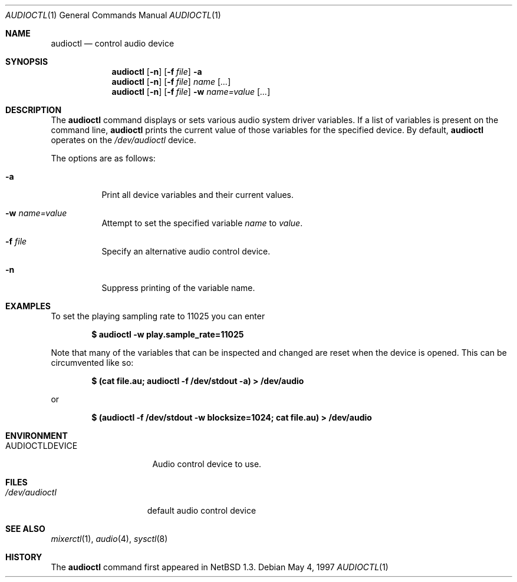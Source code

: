 .\" $OpenBSD: src/usr.bin/audioctl/audioctl.1,v 1.13 2002/11/14 02:57:27 deraadt Exp $
.\" $NetBSD: audioctl.1,v 1.7 1998/04/27 16:55:23 augustss Exp $
.\" Copyright (c) 1997 The NetBSD Foundation, Inc.
.\" All rights reserved.
.\"
.\" Author: Lennart Augustsson
.\"
.\" Redistribution and use in source and binary forms, with or without
.\" modification, are permitted provided that the following conditions
.\" are met:
.\" 1. Redistributions of source code must retain the above copyright
.\"    notice, this list of conditions and the following disclaimer.
.\" 2. Redistributions in binary form must reproduce the above copyright
.\"    notice, this list of conditions and the following disclaimer in the
.\"    documentation and/or other materials provided with the distribution.
.\" 3. All advertising materials mentioning features or use of this software
.\"    must display the following acknowledgement:
.\"        This product includes software developed by the NetBSD
.\"        Foundation, Inc. and its contributors.
.\" 4. Neither the name of The NetBSD Foundation nor the names of its
.\"    contributors may be used to endorse or promote products derived
.\"    from this software without specific prior written permission.
.\"
.\" THIS SOFTWARE IS PROVIDED BY THE NETBSD FOUNDATION, INC. AND CONTRIBUTORS
.\" ``AS IS'' AND ANY EXPRESS OR IMPLIED WARRANTIES, INCLUDING, BUT NOT LIMITED
.\" TO, THE IMPLIED WARRANTIES OF MERCHANTABILITY AND FITNESS FOR A PARTICULAR
.\" PURPOSE ARE DISCLAIMED.  IN NO EVENT SHALL THE FOUNDATION OR CONTRIBUTORS
.\" BE LIABLE FOR ANY DIRECT, INDIRECT, INCIDENTAL, SPECIAL, EXEMPLARY, OR
.\" CONSEQUENTIAL DAMAGES (INCLUDING, BUT NOT LIMITED TO, PROCUREMENT OF
.\" SUBSTITUTE GOODS OR SERVICES; LOSS OF USE, DATA, OR PROFITS; OR BUSINESS
.\" INTERRUPTION) HOWEVER CAUSED AND ON ANY THEORY OF LIABILITY, WHETHER IN
.\" CONTRACT, STRICT LIABILITY, OR TORT (INCLUDING NEGLIGENCE OR OTHERWISE)
.\" ARISING IN ANY WAY OUT OF THE USE OF THIS SOFTWARE, EVEN IF ADVISED OF THE
.\" POSSIBILITY OF SUCH DAMAGE.
.\"
.Dd May 4, 1997
.Dt AUDIOCTL 1
.Os
.Sh NAME
.Nm audioctl
.Nd control audio device
.Sh SYNOPSIS
.Nm audioctl
.Op Fl n
.Op Fl f Ar file
.Fl a
.Nm audioctl
.Op Fl n
.Op Fl f Ar file
.Ar name
.Op Ar ...
.Nm audioctl
.Op Fl n
.Op Fl f Ar file
.Fl w
.Ar name=value
.Op Ar ...
.Sh DESCRIPTION
The
.Nm
command displays or sets various audio system driver variables.
If a list of variables is present on the command line,
.Nm
prints the current value of those variables for the specified device.
By default,
.Nm
operates on the
.Pa /dev/audioctl
device.
.Pp
The options are as follows:
.Bl -tag -width Ds
.It Fl a
Print all device variables and their current values.
.It Fl w Ar name=value
Attempt to set the specified variable
.Ar name
to
.Ar value .
.It Fl f Ar file
Specify an alternative audio control device.
.It Fl n
Suppress printing of the variable name.
.El
.Sh EXAMPLES
To set the playing sampling rate to 11025 you can enter
.Pp
.Dl $ audioctl -w play.sample_rate=11025
.Pp
Note that many of the variables that can be inspected and changed
are reset when the device is opened.
This can be circumvented like so:
.Pp
.Dl $ (cat file.au; audioctl -f /dev/stdout -a) > /dev/audio
.Pp
or
.Pp
.Dl $ (audioctl -f /dev/stdout -w blocksize=1024; cat file.au) > /dev/audio
.Sh ENVIRONMENT
.Bl -tag -width AUDIOCTLDEVICE
.It Ev AUDIOCTLDEVICE
Audio control device to use.
.El
.Sh FILES
.Bl -tag -width /dev/audioctl
.It Pa /dev/audioctl
default audio control device
.El
.Sh SEE ALSO
.Xr mixerctl 1 ,
.Xr audio 4 ,
.Xr sysctl 8
.Sh HISTORY
The
.Nm
command first appeared in
.Nx 1.3 .
